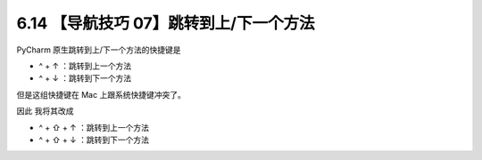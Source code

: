 6.14 【导航技巧 07】跳转到上/下一个方法
=======================================

.. image:: http://image.iswbm.com/20200804124133.png

PyCharm 原生跳转到上/下一个方法的快捷键是

-  ^ + ↑ ：跳转到上一个方法
-  ^ + ↓ ：跳转到下一个方法

.. image:: http://image.iswbm.com/20200829150755.png

但是这组快捷键在 Mac 上跟系统快捷键冲突了。

因此 我将其改成

-  ^ + ⇧ + ↑ ：跳转到上一个方法
-  ^ + ⇧ + ↓ ：跳转到下一个方法

.. image:: http://image.iswbm.com/Kapture%202020-08-29%20at%2015.14.59.gif
